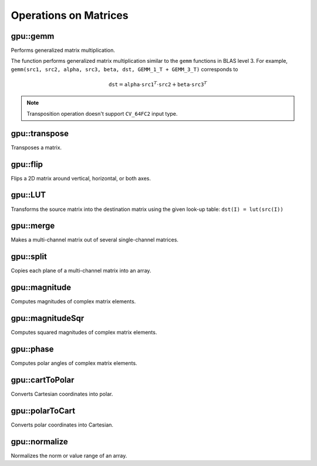 Operations on Matrices
======================

.. highlight:: cpp



gpu::gemm
------------------
Performs generalized matrix multiplication.

.. ocv:function:: void gpu::gemm(const GpuMat& src1, const GpuMat& src2, double alpha, const GpuMat& src3, double beta, GpuMat& dst, int flags = 0, Stream& stream = Stream::Null())

    :param src1: First multiplied input matrix that should have  ``CV_32FC1`` , ``CV_64FC1`` , ``CV_32FC2`` , or  ``CV_64FC2``  type.

    :param src2: Second multiplied input matrix of the same type as  ``src1`` .

    :param alpha: Weight of the matrix product.

    :param src3: Third optional delta matrix added to the matrix product. It should have the same type as  ``src1``  and  ``src2`` .

    :param beta: Weight of  ``src3`` .

    :param dst: Destination matrix. It has the proper size and the same type as input matrices.

    :param flags: Operation flags:

            * **GEMM_1_T** transpose  ``src1``
            * **GEMM_2_T** transpose  ``src2``
            * **GEMM_3_T** transpose  ``src3``

    :param stream: Stream for the asynchronous version.

The function performs generalized matrix multiplication similar to the ``gemm`` functions in BLAS level 3. For example, ``gemm(src1, src2, alpha, src3, beta, dst, GEMM_1_T + GEMM_3_T)`` corresponds to

.. math::

    \texttt{dst} =  \texttt{alpha} \cdot \texttt{src1} ^T  \cdot \texttt{src2} +  \texttt{beta} \cdot \texttt{src3} ^T

.. note:: Transposition operation doesn't support  ``CV_64FC2``  input type.

.. seealso:: :ocv:func:`gemm`



gpu::transpose
------------------
Transposes a matrix.

.. ocv:function:: void gpu::transpose( const GpuMat& src1, GpuMat& dst, Stream& stream=Stream::Null() )

    :param src1: Source matrix. 1-, 4-, 8-byte element sizes are supported for now (CV_8UC1, CV_8UC4, CV_16UC2, CV_32FC1, etc).

    :param dst: Destination matrix.

    :param stream: Stream for the asynchronous version.

.. seealso:: :ocv:func:`transpose`



gpu::flip
-------------
Flips a 2D matrix around vertical, horizontal, or both axes.

.. ocv:function:: void gpu::flip( const GpuMat& a, GpuMat& b, int flipCode, Stream& stream=Stream::Null() )

    :param a: Source matrix. Supports 1, 3 and 4 channels images with ``CV_8U``, ``CV_16U``, ``CV_32S`` or ``CV_32F`` depth.

    :param b: Destination matrix.

    :param flipCode: Flip mode for the source:

        * ``0`` Flips around x-axis.

        * ``>0`` Flips around y-axis.

        * ``<0`` Flips around both axes.

    :param stream: Stream for the asynchronous version.

.. seealso:: :ocv:func:`flip`



gpu::LUT
------------
Transforms the source matrix into the destination matrix using the given look-up table: ``dst(I) = lut(src(I))``

.. ocv:function:: void gpu::LUT(const GpuMat& src, const Mat& lut, GpuMat& dst, Stream& stream = Stream::Null())

    :param src: Source matrix.  ``CV_8UC1``  and  ``CV_8UC3``  matrices are supported for now.

    :param lut: Look-up table of 256 elements. It is a continuous ``CV_8U`` matrix.

    :param dst: Destination matrix with the same depth as  ``lut``  and the same number of channels as  ``src`` .

    :param stream: Stream for the asynchronous version.

.. seealso:: :ocv:func:`LUT`



gpu::merge
--------------
Makes a multi-channel matrix out of several single-channel matrices.

.. ocv:function:: void gpu::merge(const GpuMat* src, size_t n, GpuMat& dst, Stream& stream = Stream::Null())

.. ocv:function:: void gpu::merge(const vector<GpuMat>& src, GpuMat& dst, Stream& stream = Stream::Null())

    :param src: Array/vector of source matrices.

    :param n: Number of source matrices.

    :param dst: Destination matrix.

    :param stream: Stream for the asynchronous version.

.. seealso:: :ocv:func:`merge`



gpu::split
--------------
Copies each plane of a multi-channel matrix into an array.

.. ocv:function:: void gpu::split(const GpuMat& src, GpuMat* dst, Stream& stream = Stream::Null())

.. ocv:function:: void gpu::split(const GpuMat& src, vector<GpuMat>& dst, Stream& stream = Stream::Null())

    :param src: Source matrix.

    :param dst: Destination array/vector of single-channel matrices.

    :param stream: Stream for the asynchronous version.

.. seealso:: :ocv:func:`split`



gpu::magnitude
------------------
Computes magnitudes of complex matrix elements.

.. ocv:function:: void gpu::magnitude( const GpuMat& xy, GpuMat& magnitude, Stream& stream=Stream::Null() )

.. ocv:function:: void gpu::magnitude(const GpuMat& x, const GpuMat& y, GpuMat& magnitude, Stream& stream = Stream::Null())

    :param xy: Source complex matrix in the interleaved format ( ``CV_32FC2`` ).

    :param x: Source matrix containing real components ( ``CV_32FC1`` ).

    :param y: Source matrix containing imaginary components ( ``CV_32FC1`` ).

    :param magnitude: Destination matrix of float magnitudes ( ``CV_32FC1`` ).

    :param stream: Stream for the asynchronous version.

.. seealso:: :ocv:func:`magnitude`



gpu::magnitudeSqr
---------------------
Computes squared magnitudes of complex matrix elements.

.. ocv:function:: void gpu::magnitudeSqr( const GpuMat& xy, GpuMat& magnitude, Stream& stream=Stream::Null() )

.. ocv:function:: void gpu::magnitudeSqr(const GpuMat& x, const GpuMat& y, GpuMat& magnitude, Stream& stream = Stream::Null())

    :param xy: Source complex matrix in the interleaved format ( ``CV_32FC2`` ).

    :param x: Source matrix containing real components ( ``CV_32FC1`` ).

    :param y: Source matrix containing imaginary components ( ``CV_32FC1`` ).

    :param magnitude: Destination matrix of float magnitude squares ( ``CV_32FC1`` ).

    :param stream: Stream for the asynchronous version.



gpu::phase
--------------
Computes polar angles of complex matrix elements.

.. ocv:function:: void gpu::phase(const GpuMat& x, const GpuMat& y, GpuMat& angle, bool angleInDegrees=false, Stream& stream = Stream::Null())

    :param x: Source matrix containing real components ( ``CV_32FC1`` ).

    :param y: Source matrix containing imaginary components ( ``CV_32FC1`` ).

    :param angle: Destination matrix of angles ( ``CV_32FC1`` ).

    :param angleInDegrees: Flag for angles that must be evaluated in degrees.

    :param stream: Stream for the asynchronous version.

.. seealso:: :ocv:func:`phase`



gpu::cartToPolar
--------------------
Converts Cartesian coordinates into polar.

.. ocv:function:: void gpu::cartToPolar(const GpuMat& x, const GpuMat& y, GpuMat& magnitude, GpuMat& angle, bool angleInDegrees=false, Stream& stream = Stream::Null())

    :param x: Source matrix containing real components ( ``CV_32FC1`` ).

    :param y: Source matrix containing imaginary components ( ``CV_32FC1`` ).

    :param magnitude: Destination matrix of float magnitudes ( ``CV_32FC1`` ).

    :param angle: Destination matrix of angles ( ``CV_32FC1`` ).

    :param angleInDegrees: Flag for angles that must be evaluated in degrees.

    :param stream: Stream for the asynchronous version.

.. seealso:: :ocv:func:`cartToPolar`



gpu::polarToCart
--------------------
Converts polar coordinates into Cartesian.

.. ocv:function:: void gpu::polarToCart(const GpuMat& magnitude, const GpuMat& angle, GpuMat& x, GpuMat& y, bool angleInDegrees=false, Stream& stream = Stream::Null())

    :param magnitude: Source matrix containing magnitudes ( ``CV_32FC1`` ).

    :param angle: Source matrix containing angles ( ``CV_32FC1`` ).

    :param x: Destination matrix of real components ( ``CV_32FC1`` ).

    :param y: Destination matrix of imaginary components ( ``CV_32FC1`` ).

    :param angleInDegrees: Flag that indicates angles in degrees.

    :param stream: Stream for the asynchronous version.

.. seealso:: :ocv:func:`polarToCart`



gpu::normalize
--------------
Normalizes the norm or value range of an array.

.. ocv:function:: void gpu::normalize(const GpuMat& src, GpuMat& dst, double alpha = 1, double beta = 0, int norm_type = NORM_L2, int dtype = -1, const GpuMat& mask = GpuMat())

.. ocv:function:: void gpu::normalize(const GpuMat& src, GpuMat& dst, double a, double b, int norm_type, int dtype, const GpuMat& mask, GpuMat& norm_buf, GpuMat& cvt_buf)

    :param src: input array.

    :param dst: output array of the same size as  ``src`` .

    :param alpha: norm value to normalize to or the lower range boundary in case of the range normalization.

    :param beta: upper range boundary in case of the range normalization; it is not used for the norm normalization.

    :param normType: normalization type (see the details below).

    :param dtype: when negative, the output array has the same type as ``src``; otherwise, it has the same number of channels as  ``src`` and the depth ``=CV_MAT_DEPTH(dtype)``.

    :param mask: optional operation mask.

    :param norm_buf: Optional buffer to avoid extra memory allocations. It is resized automatically.

    :param cvt_buf: Optional buffer to avoid extra memory allocations. It is resized automatically.

.. seealso:: :ocv:func:`normalize`
